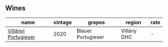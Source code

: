 
** Wines

#+attr_html: :class wines-table
|                                                              name | vintage |             grapes |      region | rate |
|-------------------------------------------------------------------+---------+--------------------+-------------+------|
| [[barberry:/wines/8f805b5f-b9d2-4b27-9f99-3ffa0e66d195][Villányi Portugieser]] |    2020 | Blauer Portugieser | Villány DHC |    - |
